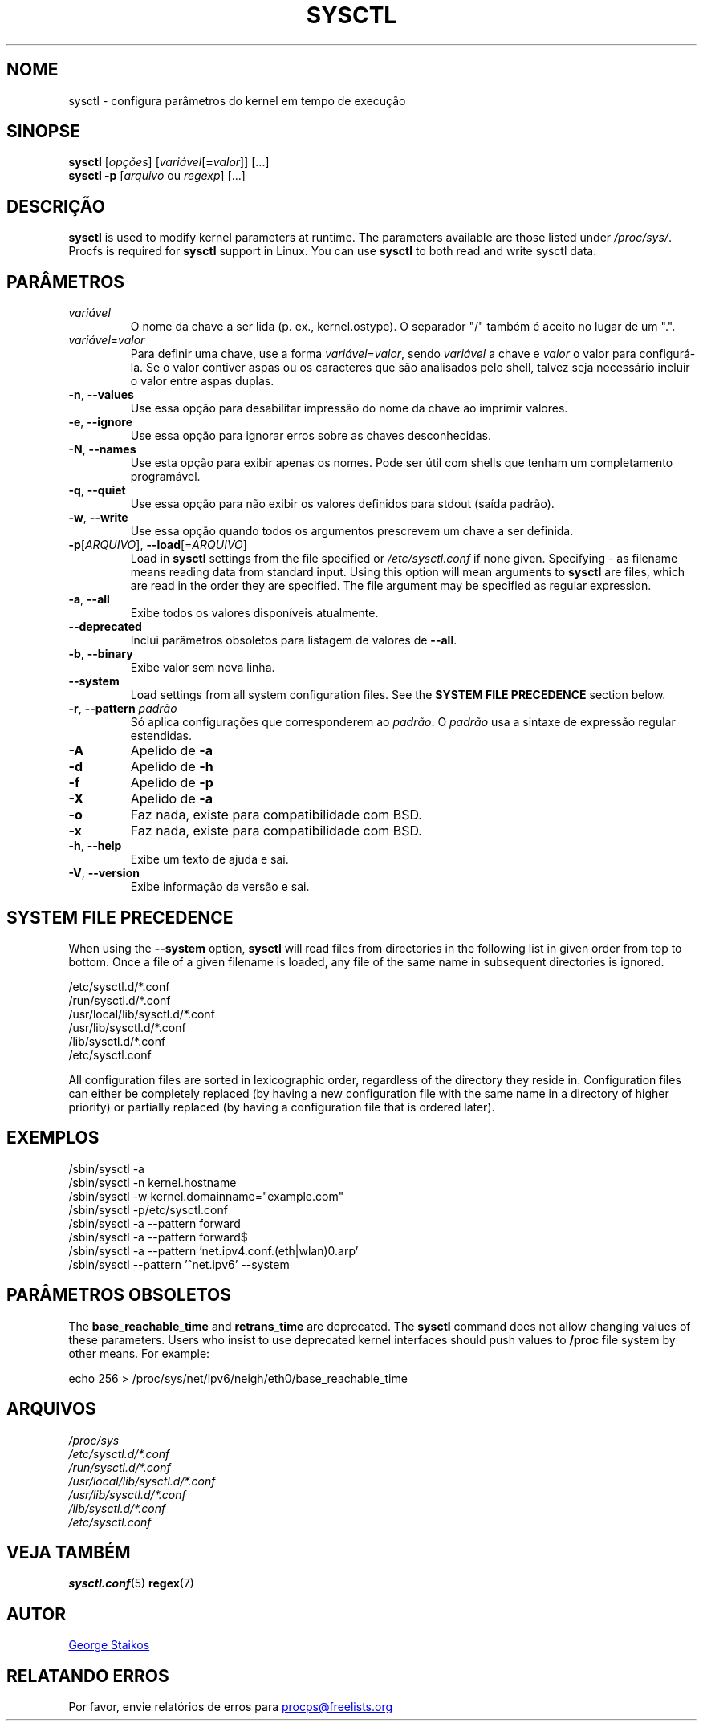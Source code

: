 .\"
.\" Copyright (c) 2011-2023 Craig Small <csmall@dropbear.xyz>
.\" Copyright (c) 2013-2023 Jim Warner <james.warner@comcast.net>
.\" Copyright (c) 2011-2012 Sami Kerola <kerolasa@iki.fi>
.\" Copyright (c) 2004-2006 Albert Cahalan
.\" Copyright (c) 1999      George Staikos <staikos@0wned.org>
.\"
.\" This program is free software; you can redistribute it and/or modify
.\" it under the terms of the GNU General Public License as published by
.\" the Free Software Foundation; either version 2 of the License, or
.\" (at your option) any later version.
.\"
.\"
.\"*******************************************************************
.\"
.\" This file was generated with po4a. Translate the source file.
.\"
.\"*******************************************************************
.TH SYSCTL 8 2023\-01\-16 procps\-ng "Administração do sistema"
.SH NOME
sysctl \- configura parâmetros do kernel em tempo de execução
.SH SINOPSE
\fBsysctl\fP [\fIopções\fP] [\fIvariável\fP[\fB=\fP\fIvalor\fP]] [...]
.br
\fBsysctl \-p\fP [\fIarquivo\fP ou \fIregexp\fP] [...]
.SH DESCRIÇÃO
\fBsysctl\fP is used to modify kernel parameters at runtime.  The parameters
available are those listed under \fI/proc/sys/\fP.  Procfs is required for
\fBsysctl\fP support in Linux.  You can use \fBsysctl\fP to both read and write
sysctl data.
.SH PARÂMETROS
.TP 
\fIvariável\fP
O nome da chave a ser lida (p. ex., kernel.ostype). O separador "/" também é
aceito no lugar de um ".".
.TP 
\fIvariável\fP=\fIvalor\fP
Para definir uma chave, use a forma \fIvariável\fP=\fIvalor\fP, sendo \fIvariável\fP
a chave e \fIvalor\fP o valor para configurá\-la. Se o valor contiver aspas ou
os caracteres que são analisados pelo shell, talvez seja necessário incluir
o valor entre aspas duplas.
.TP 
\fB\-n\fP, \fB\-\-values\fP
Use essa opção para desabilitar impressão do nome da chave ao imprimir
valores.
.TP 
\fB\-e\fP, \fB\-\-ignore\fP
Use essa opção para ignorar erros sobre as chaves desconhecidas.
.TP 
\fB\-N\fP, \fB\-\-names\fP
Use esta opção para exibir apenas os nomes. Pode ser útil com shells que
tenham um completamento programável.
.TP 
\fB\-q\fP, \fB\-\-quiet\fP
Use essa opção para não exibir os valores definidos para stdout (saída
padrão).
.TP 
\fB\-w\fP, \fB\-\-write\fP
Use essa opção quando todos os argumentos prescrevem um chave a ser
definida.
.TP 
\fB\-p\fP[\fIARQUIVO\fP], \fB\-\-load\fP[=\fIARQUIVO\fP]
Load in \fBsysctl\fP settings from the file specified or \fI/etc/sysctl.conf\fP if
none given.  Specifying \- as filename means reading data from standard
input. Using this option will mean arguments to \fBsysctl\fP are files, which
are read in the order they are specified.  The file argument may be
specified as regular expression.
.TP 
\fB\-a\fP, \fB\-\-all\fP
Exibe todos os valores disponíveis atualmente.
.TP 
\fB\-\-deprecated\fP
Inclui parâmetros obsoletos para listagem de valores de \fB\-\-all\fP.
.TP 
\fB\-b\fP, \fB\-\-binary\fP
Exibe valor sem nova linha.
.TP 
\fB\-\-system\fP
Load settings from all system configuration files. See the \fBSYSTEM FILE PRECEDENCE\fP section below.
.TP 
\fB\-r\fP, \fB\-\-pattern\fP \fIpadrão\fP
Só aplica configurações que corresponderem ao \fIpadrão\fP. O \fIpadrão\fP usa a
sintaxe de expressão regular estendidas.
.TP 
\fB\-A\fP
Apelido de \fB\-a\fP
.TP 
\fB\-d\fP
Apelido de \fB\-h\fP
.TP 
\fB\-f\fP
Apelido de \fB\-p\fP
.TP 
\fB\-X\fP
Apelido de \fB\-a\fP
.TP 
\fB\-o\fP
Faz nada, existe para compatibilidade com BSD.
.TP 
\fB\-x\fP
Faz nada, existe para compatibilidade com BSD.
.TP 
\fB\-h\fP, \fB\-\-help\fP
Exibe um texto de ajuda e sai.
.TP 
\fB\-V\fP, \fB\-\-version\fP
Exibe informação da versão e sai.
.SH "SYSTEM FILE PRECEDENCE"
When using the \fB\-\-system\fP option, \fBsysctl\fP will read files from
directories in the following list in given order from top to bottom. Once a
file of a given filename is loaded, any file of the same name in subsequent
directories is ignored.

/etc/sysctl.d/*.conf
.br
/run/sysctl.d/*.conf
.br
/usr/local/lib/sysctl.d/*.conf
.br
/usr/lib/sysctl.d/*.conf
.br
/lib/sysctl.d/*.conf
.br
/etc/sysctl.conf

All configuration files are sorted in lexicographic order, regardless of the
directory they reside in. Configuration files can either be completely
replaced (by having a new configuration file with the same name in a
directory of higher priority) or partially replaced (by having a
configuration file that is ordered later).
.SH EXEMPLOS
/sbin/sysctl \-a
.br
/sbin/sysctl \-n kernel.hostname
.br
/sbin/sysctl \-w kernel.domainname="example.com"
.br
/sbin/sysctl \-p/etc/sysctl.conf
.br
/sbin/sysctl \-a \-\-pattern forward
.br
/sbin/sysctl \-a \-\-pattern forward$
.br
/sbin/sysctl \-a \-\-pattern 'net.ipv4.conf.(eth|wlan)0.arp'
.br
/sbin/sysctl \-\-pattern '\[char94]net.ipv6' \-\-system
.SH "PARÂMETROS OBSOLETOS"
The \fBbase_reachable_time\fP and \fBretrans_time\fP are deprecated.  The
\fBsysctl\fP command does not allow changing values of these parameters.  Users
who insist to use deprecated kernel interfaces should push values to
\fB/proc\fP file system by other means.  For example:
.PP
echo 256 > /proc/sys/net/ipv6/neigh/eth0/base_reachable_time
.SH ARQUIVOS
\fI/proc/sys\fP
.br
\fI/etc/sysctl.d/*.conf\fP
.br
\fI/run/sysctl.d/*.conf\fP
.br
\fI/usr/local/lib/sysctl.d/*.conf\fP
.br
\fI/usr/lib/sysctl.d/*.conf\fP
.br
\fI/lib/sysctl.d/*.conf\fP
.br
\fI/etc/sysctl.conf\fP
.SH "VEJA TAMBÉM"
\fBsysctl.conf\fP(5)  \fBregex\fP(7)
.SH AUTOR
.UR staikos@0wned.org
George Staikos
.UE
.SH "RELATANDO ERROS"
Por favor, envie relatórios de erros para
.UR procps@freelists.org
.UE
